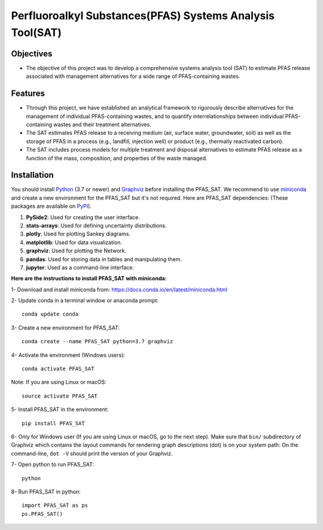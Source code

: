 .. General

================================================================
Perfluoroalkyl Substances(PFAS) Systems Analysis Tool(SAT) 
================================================================

.. image:: https://img.shields.io/pypi/v/PFAS_SAT.svg
        :target: https://pypi.python.org/pypi/PFAS_SAT
        
.. image:: https://img.shields.io/pypi/pyversions/PFAS_SAT.svg
    :target: https://pypi.org/project/PFAS_SAT/
    :alt: Supported Python Versions

.. image:: https://img.shields.io/pypi/l/PFAS_SAT.svg
    :target: https://pypi.org/project/PFAS_SAT/
    :alt: License

.. image:: https://img.shields.io/pypi/format/PFAS_SAT.svg
    :target: https://pypi.org/project/PFAS_SAT/
    :alt: Format




Objectives
-----------

* The objective of this project was to develop a comprehensive systems analysis tool (SAT) to estimate PFAS release associated with management
  alternatives for a wide range of PFAS-containing wastes. 

Features
---------

* Through this project, we have established an analytical framework to rigorously describe alternatives for the management of individual PFAS-containing wastes,
  and to quantify interrelationships between individual PFAS-containing wastes and their treatment alternatives. 
* The SAT estimates PFAS release to a receiving medium (air, surface water, groundwater, soil) as well as the storage
  of PFAS in a process (e.g., landfill, injection well) or product (e.g., thermally reactivated carbon). 
* The SAT includes process models for multiple treatment and disposal alternatives to estimate PFAS release as a function of the mass, composition,
  and properties of the waste managed.  



.. Installation

Installation
------------
You should install `Python <https://www.python.org>`_ (3.7 or newer) and `Graphviz <https://graphviz.org>`_ before installing the PFAS_SAT.
We recommend to use `miniconda <https://docs.conda.io/en/latest/miniconda.html>`_ and create a new environment for the PFAS_SAT but it's not
required.
Here are PFAS_SAT dependencies: (These packages are available on `PyPI <https://pypi.org/>`_).

1. **PySide2**: Used for creating the user interface.
2. **stats-arrays**: Used for defining uncertainty distributions.
3. **plotly**: Used for plotting Sankey diagrams.
4. **matplotlib**: Used for data visualization.
5. **graphviz**: Used for plotting the Network.
6. **pandas**: Used for storing data in tables and manipulating them.	
7. **jupyter**: Used as a command-line interface.

**Here are the instructions to install PFAS_SAT with miniconda:**

1- Download and install miniconda from:  https://docs.conda.io/en/latest/miniconda.html

2- Update conda in a terminal window or anaconda prompt::

        conda update conda

3- Create a new environment for PFAS_SAT::

        conda create --name PFAS_SAT python=3.7 graphviz

4- Activate the environment (Windows users)::

        conda activate PFAS_SAT

Note: If you are using Linux or macOS::

        source activate PFAS_SAT
        
5- Install PFAS_SAT in the environment::

        pip install PFAS_SAT

6- Only for Windows user (If you are using Linux or macOS, go to the next step). Make sure that ``bin/`` subdirectory of Graphviz which contains
the layout commands for rendering graph descriptions (dot) is on your system path: On the command-line, ``dot -V`` should print the version
of your Graphviz.


7- Open python to run PFAS_SAT::

        python

8- Run PFAS_SAT in python::

        import PFAS_SAT as ps
        ps.PFAS_SAT()


.. endInstallation
